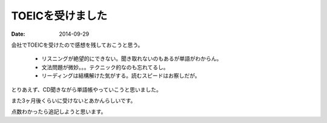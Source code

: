 TOEICを受けました
=======================
:date: 2014-09-29

会社でTOEICを受けたので感想を残しておこうと思う。

    * リスニングが絶望的にできない。聞き取れないのもあるが単語がわからん。
    * 文法問題が微妙。。。テクニック的なのも忘れてるし。
    * リーディングは結構解けた気がする。読むスピードはお察しだが。

とりあえず、CD聞きながら単語帳やっていこうと思いました。

また3ヶ月後くらいに受けないとあかんらしいです。

点数わかったら追記しようと思います。
